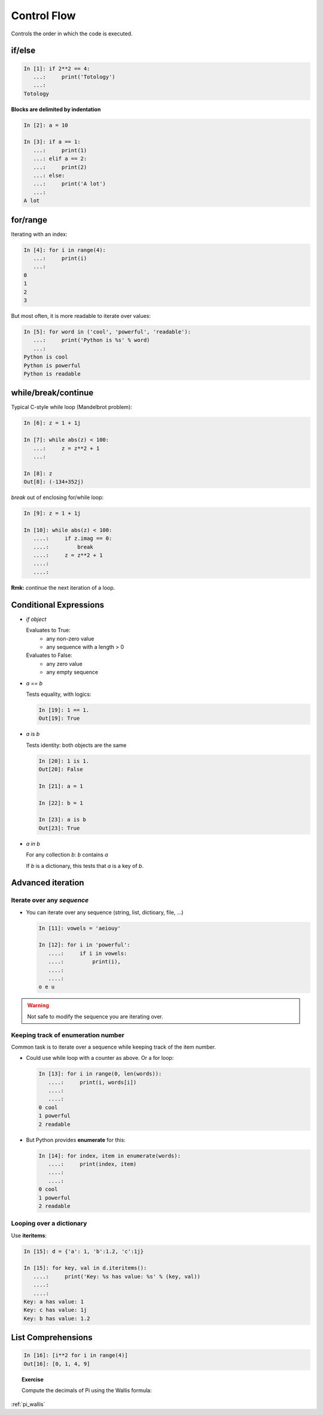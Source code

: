 Control Flow
============

Controls the order in which the code is executed.

if/else
--------

.. sourcecode:: ipython
  
    In [1]: if 2**2 == 4:
       ...:     print('Totology')
       ...: 
    Totology


**Blocks are delimited by indentation**

.. sourcecode:: ipython

    In [2]: a = 10
    
    In [3]: if a == 1:
       ...:     print(1)
       ...: elif a == 2:
       ...:     print(2)
       ...: else:
       ...:     print('A lot')
       ...: 
    A lot

for/range
----------

Iterating with an index:

.. sourcecode:: ipython

    In [4]: for i in range(4):
       ...:     print(i)
       ...: 
    0
    1
    2
    3

But most often, it is more readable to iterate over values:

.. sourcecode:: ipython

    In [5]: for word in ('cool', 'powerful', 'readable'):
       ...:     print('Python is %s' % word)
       ...: 
    Python is cool
    Python is powerful
    Python is readable


while/break/continue
---------------------

Typical C-style while loop (Mandelbrot problem):

.. sourcecode:: ipython

    In [6]: z = 1 + 1j

    In [7]: while abs(z) < 100:
       ...:     z = z**2 + 1
       ...:     

    In [8]: z
    Out[8]: (-134+352j)


*break* out of enclosing for/while loop:

.. sourcecode:: ipython

    In [9]: z = 1 + 1j

    In [10]: while abs(z) < 100:
       ....:     if z.imag == 0:
       ....:         break
       ....:     z = z**2 + 1
       ....:     
       ....:     


**Rmk:** *continue* the next iteration of a loop.


Conditional Expressions
-----------------------

* `if object`

  Evaluates to True:
    * any non-zero value
    * any sequence with a length > 0

  Evaluates to False:
    * any zero value
    * any empty sequence

* `a == b`

  Tests equality, with logics:

  .. sourcecode:: ipython

    In [19]: 1 == 1.
    Out[19]: True

* `a is b`

  Tests identity: both objects are the same

  .. sourcecode:: ipython

    In [20]: 1 is 1.
    Out[20]: False

    In [21]: a = 1

    In [22]: b = 1

    In [23]: a is b
    Out[23]: True

* `a in b`

  For any collection `b`: `b` contains `a`

  If `b` is a dictionary, this tests that `a` is a key of `b`.


Advanced iteration
-------------------------

Iterate over any *sequence*
~~~~~~~~~~~~~~~~~~~~~~~~~~~~

* You can iterate over any sequence (string, list, dictioary, file, ...)

  .. sourcecode:: ipython

    In [11]: vowels = 'aeiouy'

    In [12]: for i in 'powerful':
       ....:     if i in vowels:
       ....:         print(i),
       ....:         
       ....:         
    o e u

.. warning:: Not safe to modify the sequence you are iterating over.

Keeping track of enumeration number
~~~~~~~~~~~~~~~~~~~~~~~~~~~~~~~~~~~~

Common task is to iterate over a sequence while keeping track of the
item number.

* Could use while loop with a counter as above. Or a for loop:

  .. sourcecode:: ipython

    In [13]: for i in range(0, len(words)):
       ....:     print(i, words[i])
       ....:     
       ....:     
    0 cool
    1 powerful
    2 readable

* But Python provides **enumerate** for this:

  .. sourcecode:: ipython

    In [14]: for index, item in enumerate(words):
       ....:     print(index, item)
       ....:     
       ....:     
    0 cool
    1 powerful
    2 readable

Looping over a dictionary
~~~~~~~~~~~~~~~~~~~~~~~~~~

Use **iteritems**:

.. sourcecode:: ipython

    In [15]: d = {'a': 1, 'b':1.2, 'c':1j}

    In [15]: for key, val in d.iteritems():
       ....:     print('Key: %s has value: %s' % (key, val))
       ....:     
       ....:     
    Key: a has value: 1
    Key: c has value: 1j
    Key: b has value: 1.2

List Comprehensions
-------------------

.. sourcecode:: ipython

	In [16]: [i**2 for i in range(4)]
	Out[16]: [0, 1, 4, 9]



.. topic:: Exercise

    Compute the decimals of Pi using the Wallis formula:

    .. image:: pi_formula.png
	:align: center

:ref:`pi_wallis`
